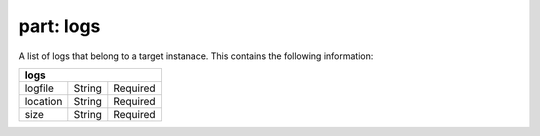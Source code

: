 --------------
**part: logs**
--------------
A list of logs that belong to a target instanace. This contains the following information:

======== ====== ========
**logs**
------------------------
logfile  String Required
location String Required
size     String Required
======== ====== ========
